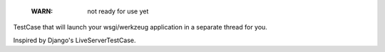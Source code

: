     :WARN: not ready for use yet

.. image:: https://travis-ci.org/bak1an/wsgitestcase.png?branch=master
   :target: https://travis-ci.org/bak1an/wsgitestcase

TestCase that will launch your wsgi/werkzeug application in a separate thread
for you.

Inspired by Django's LiveServerTestCase.

